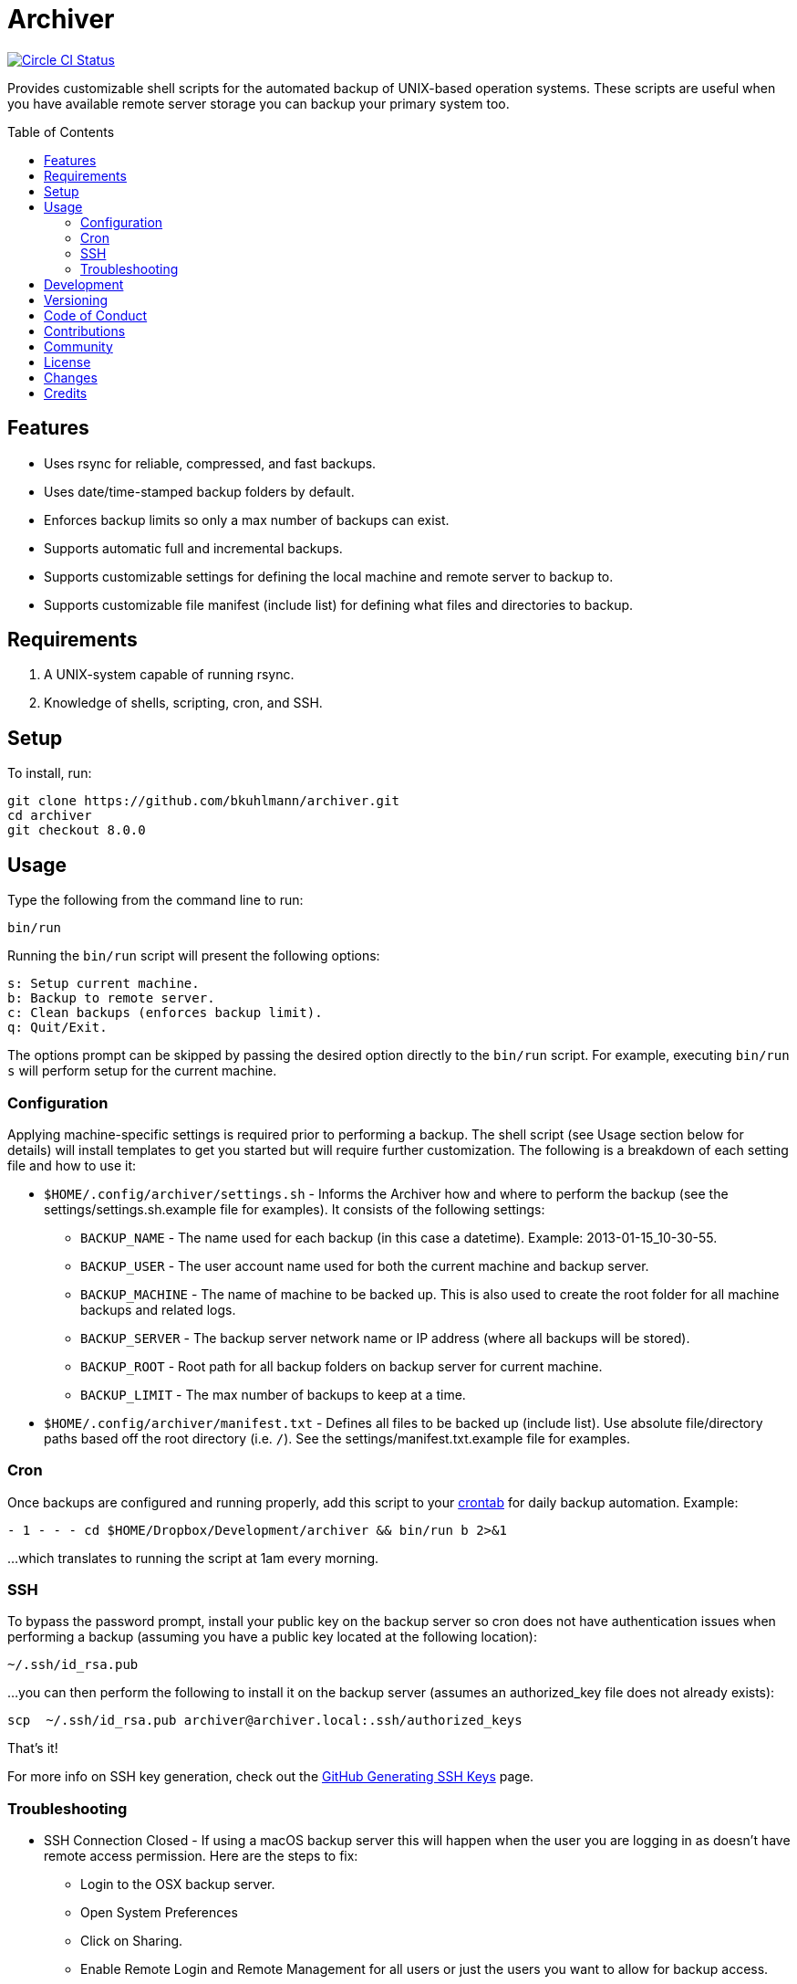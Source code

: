 :toc: macro
:toclevels: 5
:figure-caption!:

= Archiver

[link=https://circleci.com/gh/bkuhlmann/archiver]
image::https://circleci.com/gh/bkuhlmann/archiver.svg?style=svg[Circle CI Status]

Provides customizable shell scripts for the automated backup of UNIX-based operation systems. These
scripts are useful when you have available remote server storage you can backup your primary system
too.

toc::[]

== Features

* Uses rsync for reliable, compressed, and fast backups.
* Uses date/time-stamped backup folders by default.
* Enforces backup limits so only a max number of backups can exist.
* Supports automatic full and incremental backups.
* Supports customizable settings for defining the local machine and remote server to backup to.
* Supports customizable file manifest (include list) for defining what files and directories to
  backup.

== Requirements

. A UNIX-system capable of running rsync.
. Knowledge of shells, scripting, cron, and SSH.

== Setup

To install, run:

[source,bash]
----
git clone https://github.com/bkuhlmann/archiver.git
cd archiver
git checkout 8.0.0
----

== Usage

Type the following from the command line to run:

[source,bash]
----
bin/run
----

Running the `bin/run` script will present the following options:

....
s: Setup current machine.
b: Backup to remote server.
c: Clean backups (enforces backup limit).
q: Quit/Exit.
....

The options prompt can be skipped by passing the desired option directly to the `bin/run` script.
For example, executing `bin/run s` will perform setup for the current machine.

=== Configuration

Applying machine-specific settings is required prior to performing a backup. The shell script (see
Usage section below for details) will install templates to get you started but will require further
customization. The following is a breakdown of each setting file and how to use it:

* `$HOME/.config/archiver/settings.sh` - Informs the Archiver how and where to perform the backup
  (see the settings/settings.sh.example file for examples). It consists of the following settings:
** `BACKUP_NAME` - The name used for each backup (in this case a datetime). Example:
   2013-01-15_10-30-55.
** `BACKUP_USER` - The user account name used for both the current machine and backup server.
** `BACKUP_MACHINE` - The name of machine to be backed up. This is also used to create the root
   folder for all machine backups and related logs.
** `BACKUP_SERVER` - The backup server network name or IP address (where all backups will be
   stored).
** `BACKUP_ROOT` - Root path for all backup folders on backup server for current machine.
** `BACKUP_LIMIT` - The max number of backups to keep at a time.
* `$HOME/.config/archiver/manifest.txt` - Defines all files to be backed up (include list). Use
  absolute file/directory paths based off the root directory (i.e. `/`). See the
  settings/manifest.txt.example file for examples.

=== Cron

Once backups are configured and running properly, add this script to your
link:https://en.wikipedia.org/wiki/Crontab[crontab] for daily backup automation. Example:

[source,bash]
----
- 1 - - - cd $HOME/Dropbox/Development/archiver && bin/run b 2>&1
----

...which translates to running the script at 1am every morning.

=== SSH

To bypass the password prompt, install your public key on the backup server so cron does not have
authentication issues when performing a backup (assuming you have a public key located at the
following location):

[source,bash]
----
~/.ssh/id_rsa.pub
----

...you can then perform the following to install it on the backup server (assumes an authorized_key
file does not already exists):

[source,bash]
----
scp  ~/.ssh/id_rsa.pub archiver@archiver.local:.ssh/authorized_keys
----

That's it!

For more info on SSH key generation, check out the
link:https://help.github.com/articles/generating-ssh-keys[GitHub Generating SSH Keys] page.

=== Troubleshooting

* SSH Connection Closed - If using a macOS backup server this will happen when the user you are
  logging in as doesn't have remote access permission. Here are the steps to fix:
** Login to the OSX backup server.
** Open System Preferences
** Click on Sharing.
** Enable Remote Login and Remote Management for all users or just the users you want to allow for
   backup access.
* Rsync Error 23 - If you see this in the backup log, it is most likely because the source
  file/directory no longer exists. Update your manifest.txt to fix accordingly.

== Development

To contribute, run:

[source,bash]
----
git clone https://github.com/bkuhlmann/archiver.git
cd archiver
----

== Versioning

Read link:https://semver.org[Semantic Versioning] for details. Briefly, it means:

* Major (X.y.z) - Incremented for any backwards incompatible public API changes.
* Minor (x.Y.z) - Incremented for new, backwards compatible, public API enhancements/fixes.
* Patch (x.y.Z) - Incremented for small, backwards compatible, bug fixes.

== Code of Conduct

Please note that this project is released with a link:CODE_OF_CONDUCT.adoc[CODE OF CONDUCT]. By
participating in this project you agree to abide by its terms.

== Contributions

Read link:CONTRIBUTING.adoc[CONTRIBUTING] for details.

== Community

Feel free to link:https://www.alchemists.io/community[join the commmunity] for discussions related
to this project and much more.

== License

Read link:LICENSE.adoc[LICENSE] for details.

== Changes

Read link:CHANGES.adoc[CHANGES] for details.

== Credits

Engineered by link:https://www.alchemists.io/team/brooke_kuhlmann[Brooke Kuhlmann].

